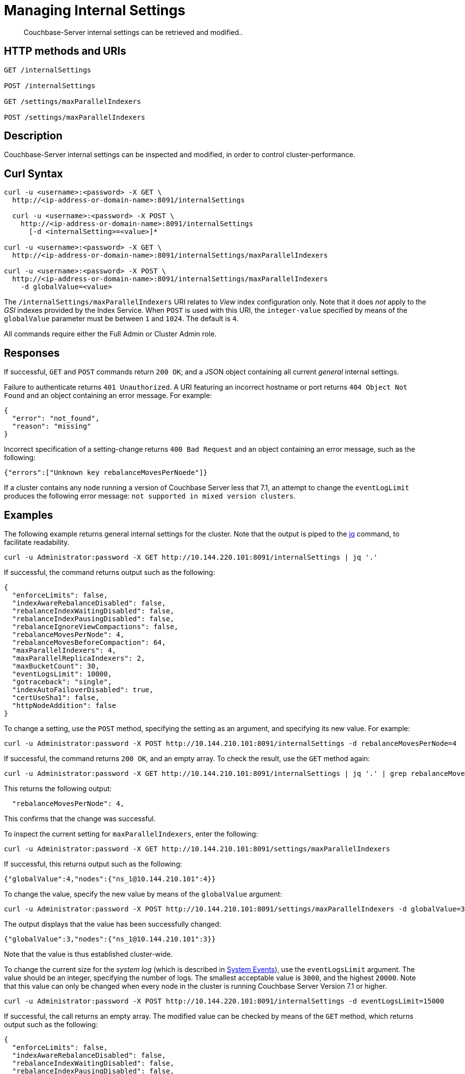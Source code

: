 = Managing Internal Settings
:description: Couchbase-Server internal settings can be retrieved and modified..
:page-topic-type: reference

[abstract]
{description}

== HTTP methods and URIs

----
GET /internalSettings

POST /internalSettings

GET /settings/maxParallelIndexers

POST /settings/maxParallelIndexers
----

== Description

Couchbase-Server internal settings can be inspected and modified, in order to control cluster-performance.

[#curl-syntax]
== Curl Syntax

----
curl -u <username>:<password> -X GET \
  http://<ip-address-or-domain-name>:8091/internalSettings

  curl -u <username>:<password> -X POST \
    http://<ip-address-or-domain-name>:8091/internalSettings
      [-d <internalSetting>=<value>]*

curl -u <username>:<password> -X GET \
  http://<ip-address-or-domain-name>:8091/internalSettings/maxParallelIndexers

curl -u <username>:<password> -X POST \
  http://<ip-address-or-domain-name>:8091/internalSettings/maxParallelIndexers
    -d globalValue=<value>
----

The `/internalSettings/maxParallelIndexers` URI relates to _View_ index configuration only.
Note that it does _not_ apply to the _GSI_ indexes provided by the Index Service.
When `POST` is used with this URI, the `integer-value` specified by means of the `globalValue` parameter must be between `1` and `1024`.
The default is `4`.

All commands require either the Full Admin or Cluster Admin role.

[#responses]
== Responses

If successful, `GET` and `POST` commands return `200 OK`; and a JSON object containing all current _general_ internal settings.

Failure to authenticate returns `401 Unauthorized`.
A URI featuring an incorrect hostname or port returns `404 Object Not Found` and an object containing an error message.
For example:

----
{
  "error": "not_found",
  "reason": "missing"
}
----

Incorrect specification of a setting-change returns `400 Bad Request` and an object containing an error message, such as the following:

----
{"errors":["Unknown key rebalanceMovesPerNoede"]}
----

If a cluster contains any node running a version of Couchbase Server less that 7.1, an attempt to change the `eventLogLimit` produces the following error message: `not supported in mixed version clusters`.

[#examples]
== Examples

The following example returns general internal settings for the cluster.
Note that the output is piped to the https://stedolan.github.io/jq/[jq^] command, to facilitate readability.

----
curl -u Administrator:password -X GET http://10.144.220.101:8091/internalSettings | jq '.'
----

If successful, the command returns output such as the following:

----
{
  "enforceLimits": false,
  "indexAwareRebalanceDisabled": false,
  "rebalanceIndexWaitingDisabled": false,
  "rebalanceIndexPausingDisabled": false,
  "rebalanceIgnoreViewCompactions": false,
  "rebalanceMovesPerNode": 4,
  "rebalanceMovesBeforeCompaction": 64,
  "maxParallelIndexers": 4,
  "maxParallelReplicaIndexers": 2,
  "maxBucketCount": 30,
  "eventLogsLimit": 10000,
  "gotraceback": "single",
  "indexAutoFailoverDisabled": true,
  "certUseSha1": false,
  "httpNodeAddition": false
}
----

To change a setting, use the `POST` method, specifying the setting as an argument, and specifying its new value.
For example:

----
curl -u Administrator:password -X POST http://10.144.210.101:8091/internalSettings -d rebalanceMovesPerNode=4
----

If successful, the command returns `200 OK`, and an empty array.
To check the result, use the `GET` method again:

----
curl -u Administrator:password -X GET http://10.144.210.101:8091/internalSettings | jq '.' | grep rebalanceMovesPer
----

This returns the following output:

----
  "rebalanceMovesPerNode": 4,
----

This confirms that the change was successful.

To inspect the current setting for `maxParallelIndexers`, enter the following:

----
curl -u Administrator:password -X GET http://10.144.210.101:8091/settings/maxParallelIndexers
----

If successful, this returns output such as the following:

----
{"globalValue":4,"nodes":{"ns_1@10.144.210.101":4}}
----

To change the value, specify the new value by means of the `globalValue` argument:

----
curl -u Administrator:password -X POST http://10.144.210.101:8091/settings/maxParallelIndexers -d globalValue=3
----

The output displays that the value has been successfully changed:

----
{"globalValue":3,"nodes":{"ns_1@10.144.210.101":3}}
----

Note that the value is thus established cluster-wide.

To change the current size for the _system log_ (which is described in xref:learn:clusters-and-availability/system-events.adoc[System Events]), use the `eventLogsLimit` argument.
The value should be an integer, specifying the number of logs.
The smallest acceptable value is `3000`, and the highest `20000`.
Note that this value can only be changed when every node in the cluster is running Couchbase Server Version 7.1 or higher.

----
curl -u Administrator:password -X POST http://10.144.220.101:8091/internalSettings -d eventLogsLimit=15000
----

If successful, the call returns an empty array.
The modified value can be checked by means of the `GET` method, which returns output such as the following:

----
{
  "enforceLimits": false,
  "indexAwareRebalanceDisabled": false,
  "rebalanceIndexWaitingDisabled": false,
  "rebalanceIndexPausingDisabled": false,
  "rebalanceIgnoreViewCompactions": false,
  "rebalanceMovesPerNode": 4,
  "rebalanceMovesBeforeCompaction": 64,
  "maxParallelIndexers": 4,
  "maxParallelReplicaIndexers": 2,
  "maxBucketCount": 30,
  "eventLogsLimit": 15000,
  "gotraceback": "single",
  "indexAutoFailoverDisabled": true,
  "certUseSha1": false,
  "httpNodeAddition": false
}
----

This confirms that the current size of the `eventLogsLimit` is now 15k.
